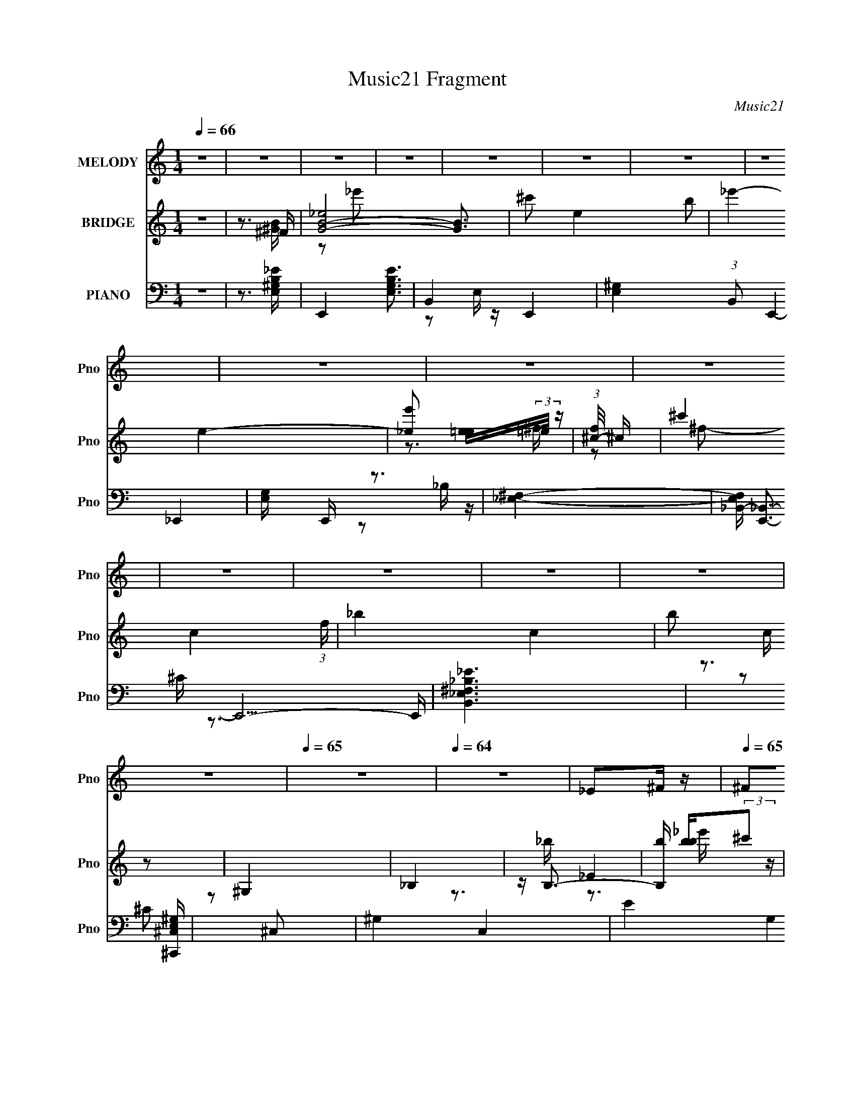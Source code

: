 X:1
T:Music21 Fragment
C:Music21
%%score 1 ( 2 3 4 ) ( 5 6 7 8 )
L:1/16
Q:1/4=66
M:1/4
I:linebreak $
K:none
V:1 treble nm="MELODY" snm="Pno"
V:2 treble nm="BRIDGE" snm="Pno"
V:3 treble 
L:1/4
V:4 treble 
L:1/4
V:5 bass nm="PIANO" snm="Pno"
V:6 bass 
L:1/8
V:7 bass 
V:8 bass 
V:1
 z4 | z4 | z4 | z4 | z4 | z4 | z4 | z4 | z4 | z4 | z4 | z4 | z4 | z4 | z4 | z4 |[Q:1/4=65] z4 | %17
[Q:1/4=64] z4 | _E2^F z |[Q:1/4=65] ^F2_E2 | ^F4- | F2 z2 | _E2^G2 | ^G2^FG- | G4- | G2 z2 | %26
 ^G2G2 | ^G2^FG- | G3 z | z4 | ^G2B z | ^G z _E^F- |[Q:1/4=66] F4- | F2 z2 | _E2^F z | ^F2_EF- | %36
 F4- | F2 z2 | _E2^G z | ^G z ^FG- | G4- | G2 z2 | ^G z G z | ^G2^FG- | G4 | z4 | ^G z G z | %47
 ^G2_E^F- |[Q:1/4=65] F4- | F3 z | z4 | z4 | z4 | (3:2:1z2 ^F ^G B | ^c2_ee- |[Q:1/4=66] e3 z | %56
 ^c2^f_e- | e z _e^f | ^g2b2 | ^g z ^f z | (3:2:1^g2 ^f g f | _e z3 | ^c z _e2 | ^c z c_e | %64
 ^c z B^G- | G z2 ^G | ^g2^ff | ^f z ^g_b- | b (3:2:2z/ _e-e2- | (3:2:2e/ z (3:2:1z/ ^F ^G B | %70
 ^c2_e z | _e2 z2 | ^c2^f_e | z2 _e^f | ^g z b z | ^g2^ff | (3:2:1^g2 ^f g f | _e2 z2 | ^c z _e2 | %79
 ^c z c_e | ^c2B^G- | G z2 ^F | ^g z ^f z | ^f z _ef- | f2 z ^f | (3:2:1b2 _b ^f ^c | _e z e^c | %87
 (3:2:1_e2 e2 ^c | _e2^g^f- | f z2 ^c | _e z (3:2:1e2 ^c | _e z e^c | _e z b^g- | g z2 ^f | %94
 ^g z g z | ^g2b z | ^g z _e^c- | c z B^c | _e2^f2 | _e2^f^g- | g2 z ^f | (3:2:1b2 _b ^f ^c | %102
 _e z e^c | (3:2:1_e2 e2 ^c | _e2^g^f- | f z2 ^c | _e z (3:2:1e2 ^c | _e z e^c | _e z b^g- | %109
 g z2 ^f | ^g z g z | ^g2b z | ^g z _e^c- | c z B^c | _e2^f2 | _e2^f^g- | g4- | g3 z | z4 | z4 | %120
 z4 | z4 | z4 | z4 | z4 | (3:2:1z2 ^F ^G B | ^c2_ee- | e3 z | ^c2^f_e- | e z _e^f | ^g2b2 | %131
 ^g z ^f z | (3:2:1^g2 ^f g f | _e z3 | ^c z _e2 | ^c z c_e | ^c z B^G- | G z2 ^G | ^g2^ff | %139
 ^f z ^g_b- | b (3:2:2z/ _e-e2- | (3:2:2e/ z (3:2:1z/ ^F ^G B | ^c2_e z | _e2 z2 | ^c2^f_e | %145
 z2 _e^f | ^g z b z | ^g2^ff | (3:2:1^g2 ^f g f | _e2 z2 | ^c z _e2 | ^c z c_e | ^c2B^G- | %153
 G z2 ^F | ^g z ^f z | ^f z _ef- | f2 z ^f | (3:2:1b2 _b ^f ^c | _e z e^c | (3:2:1_e2 e2 ^c | %160
 _e2^g^f- | f z2 ^c | _e z (3:2:1e2 ^c | _e z e^c | _e z b^g- | g z2 ^f | ^g z g z | ^g2b z | %168
 ^g z _e^c- | c z B^c | _e2^f2 | _e2^f^g- | g2 z ^f | (3:2:1b2 _b ^f ^c | _e z e^c | %175
 (3:2:1_e2 e2 ^c | _e2^g^f- | f z2 ^c | _e z (3:2:1e2 ^c | _e z e^c | _e z b^g- | g z2 ^f | %182
 ^g z g z | ^g2b z | ^g z _e^c- | c z B^c | _e2^f2 | _e2^f^g- | g4- | g3 z | z4 | z4 | z4 | z4 | %194
 z4 | z4 | z4 | z4 | z4 | z4 | z4 | z4 | z4 | z4 | z4 | z4 | _E2^F z | ^F2_E2 | ^F4- | F2 z2 | %210
 _E2^G2 | ^G2^FG- | G4- | G2 z2 | ^G2G2 | ^G2^FG- | G3 z | z4 | ^G2B z | ^G z _E^F- | F4- | F2 z2 | %222
 _E2^F z | ^F2_EF- | F4- | F2 z2 | _E2^G z | ^G z ^FG- | G4- | G2 z2 | ^G z G z | ^G2^FG- | G4 | %233
 z4 | ^G z G z | ^G2_E^F- | F2 z ^f | (3:2:1b2 _b ^f ^c | _e z e^c | (3:2:1_e2 e2 ^c | _e2^g^f- | %241
 f z2 ^c | _e z (3:2:1e2 ^c | _e z e^c | _e z b^g- | g z2 ^f | ^g z g z | ^g2b z | ^g z _e^c- | %249
 c z B^c | _e2^f2 | _e2^f^g- | g2 z ^f | (3:2:1b2 _b ^f ^c | _e z e^c | (3:2:1_e2 e2 ^c | %256
 _e2^g^f- | f z2 ^c | _e z (3:2:1e2 ^c | _e z e^c | _e z b^g- | g z2 ^f | ^g z g z | ^g2b z | %264
 ^g z _e^c- | c z B^c | _e2^f2 | _e2^f2 | ^g4- | g2>^f2 | ^g z g z | (3^g2 z2 b2 | z (3^g2 z/ _e2 | %273
 ^c2 z [Bc] | z _e2^f- | f (3:2:2z/ _e-(3:2:4e z/ ^f-f/- | f (3:2:2z/ ^g-g2- | g4- | (6:5:2g4 z |] %279
V:2
 z4 | z3 ^F | [GB_e]8- [GB]3 | ^c'2 e4- b2 | _e'4- e4- | [e'_e]2 [e=e](3:2:2=e/ z | %6
 (3:2:1[f^c-]/ ^c11/3- | ^c'4 c4- (3:2:1f | _b4- c4- | b2 c z2 | ^G,4 | _B,4 | z B,3- | %13
 [B,b] [bb](3:2:2^c'2 z | [^F^c']4- (3:2:1e'/ | [Fc']4- |[Q:1/4=65] [Fc']4- |[Q:1/4=64] [Fc']3 z | %18
 z4 |[Q:1/4=65] z4 | z2 b2 | ^c' z (3:2:2b2 z | b4- | b4 | z4 | z4 | z4 | z4 | z4 | %29
 (3:2:1z4 e (3:2:1z/ | ^g4- | g2 z2 |[Q:1/4=66] z4 | z4 | z4 | z4 | (3:2:1z2 _B2 (3:2:1z | %37
 (3:2:1[B^c]/ (3:2:1^c3/2_e2 (3:2:1z | _e4- (3:2:1e/ | e4- | B4 e | _B2^F2 | ^G4- | G3 z | z3 _B | %45
 B z ^c_e- | ^c4- (3:2:1e/ | c4 [b^c'] |[Q:1/4=65] ^f'4- | f'4 | [BGE]4 | E2<[GB]2- | %52
 ^f'4 (12:7:1[GB]4 | z4 | z4 |[Q:1/4=66] z4 | z4 | z4 | z4 | z4 | z4 | (3:2:1z2 _e' (3:2:1z ^f- | %62
 ^g4- (3:2:1f/ | g2 z2 | z4 | z4 | z4 | z4 | _e3 z | e3 z | ^f4- | f4 | z4 | z2 _b2 | b4- | b4 | %76
 z4 | [^f_b]3 z | [e^g]4- | [eg]4 | z4 | z2 ^g2 | ^f4- | f z ^f^g | ^f4 | b2^c'2 | ^f'4- | f'4- | %88
 f'4- | f'4 | ^g4- | g4 | b4- | b3 z | B4 | ^c4 | _e4 | ^g4 | _B3 z | B4 | ^c4 | ^f4 | _e4 | e4 | %104
 ^f4 | b4 | [B_e]3 z | [^ce]4 | [B_e]4- | [Be]3 z | ^g4 | _b4 | b4 | ^c'4 | _e'4- | e'3 z | e'4- | %117
 e'4 | _e3 z | e4 | _E2^CB, | B,4 | _e3 z | [^Ge]3 z | [^F^f]4- | [Ff]3 z | z4 | _e4 | ^c4- | %129
 c3 z | B4 | _e4 | _e4 | (3:2:1z2 _e' (3:2:1z ^f- | ^g4- (3:2:1f/ | g2 z2 | z4 | z4 | z4 | z4 | %140
 _e3 z | e3 z | ^f4- | f4 | z4 | z2 _b2 | b4- | b4 | z4 | z2 ^g^f | ^g4- | g2^g_b | b4- | b4 | %154
 z2 ^g2 | ^f2_e^c | ^f4 | b2^c'2 | ^f'4- | f'4- | f'4- | f'4 | ^g4- | g4 | b4- | b3 z | B4 | ^c4 | %168
 _e4 | ^g4 | _B3 z | B4 | ^c4 | ^f4 | _e4 | e4 | ^f4 | b4 | [B_e]3 z | [^ce]4 | [B_e]4- | [Be]3 z | %182
 ^g4 | _b4 | b4 | ^c'4 | _e'4- | e'3 z | e'4- | e'4 | (3:2:1z2 _E (3:2:1z ^G | B2^GB- | %192
 B (3:2:4z/ ^G-G/ z ^f | (3:2:1^f2_e (6:5:1z2 | ^f4- | f2_e^f- | f4- | f (3:2:4z/ ^g-g/ z _e'- | %198
 e'2e'^f' | (3:2:1_e'2^c' (3:2:1z b- | b x/3 ^g (3:2:1z _e'- | e'2^c'b | ^c'4- | c'2^f'^g' | %204
 ^f'4- | f'3 z | z4 | z4 | z2 b2 | ^c' z (3:2:2b2 z | b4- | b4 | z4 | z4 | z4 | z4 | z4 | %217
 (3:2:1z4 e (3:2:1z/ | ^g4- | g2 z2 | z4 | z4 | z4 | z4 | (3:2:1z2 _B2 (3:2:1z | %225
 (3:2:1[B^c]/ (3:2:1^c3/2_e2 (3:2:1z | _e4- (3:2:1e/ | e4- | B4 e | _B2^F2 | ^G4- | G3 z | z3 _B | %233
 B z ^c_e- | ^c4- (3:2:1e/ | c4 [b^c'] | ^f'4- | b2 f'4 ^c'2 | ^f'4- | f'4- | f'4- | f'4 | ^g4- | %243
 g4 | b4- | b3 z | B4 | ^c4 | _e4 | ^g4 | _B3 z | B4 | ^c4 | ^f4 | _e4 | e4 | ^f4 | b4 | [B_e]3 z | %259
 [^ce]4 | [B_e]4- | [Be]3 z | ^g4 | _b4 | b4 | ^c'4 | _e'4- | e'3 z | e'4- | e'4 |] %270
V:3
 x | z3/4 [^GB]/4- | z/ _e'/ x7/4 | x2 | x2 | z3/4 ^f/4- | z/ ^f/- | x13/6 | x2 | x5/4 | x | x | %12
 z3/4 _b/4- | _E | x13/12 | x | x | x | x | x | x | z3/4 _b/4 | x | x | x | x | x | x | x | %29
 z3/4 ^f/4 | x | x | x | x | x | x | z3/4 B/4- | z3/4 e/4- | x13/12 | x | x5/4 | x | x | x | x | %45
 x | x13/12 | x5/4 | x | x | x | z/ [eg]/4[b^c']/4 | x19/12 | x | x | x | x | x | x | x | x | %61
 z/ b/4 z/4 | x13/12 | x | x | x | x | x | x | x | x | x | x | x | x | x | x | x | x | x | x | x | %82
 x | x | z/ ^f/ | x | x | x | x | x | x | x | x | x | x | x | x | x | x | x | x | x | x | x | x | %105
 x | x | x | x | x | x | x | x | x | x | x | x | x | x | (3:2:1z/ ^F,/4 (3:2:1z/4 B,/4 | ^f | %121
 b3/4 z/4 | x | x | x | x | x | x | x | x | x | x | x | z/ b/4 z/4 | x13/12 | x | x | x | x | x | %140
 x | x | x | x | x | x | x | x | x | x | x | x | x | x | x | x | z/ ^f/ | x | x | x | x | x | x | %163
 x | x | x | x | x | x | x | x | x | x | x | x | x | x | x | x | x | x | x | x | x | x | x | x | %187
 x | x | x | z/ (3:2:2^F/ z/4 | x | z/ _e/4 z/4 | z/ ^g/ | x | x | x | z/ b/4 z/4 | x | %199
 z/ b/4 z/4 | z/ b/4 z/4 | x | x | x | x | x | x | x | x | z3/4 _b/4 | x | x | x | x | x | x | x | %217
 z3/4 ^f/4 | x | x | x | x | x | x | z3/4 B/4- | z3/4 e/4- | x13/12 | x | x5/4 | x | x | x | x | %233
 x | x13/12 | x5/4 | z/ ^f/ | x2 | x | x | x | x | x | x | x | x | x | x | x | x | x | x | x | x | %254
 x | x | x | x | x | x | x | x | x | x | x | x | x | x | x | x |] %270
V:4
 x | x | x11/4 | x2 | x2 | x | x | x13/6 | x2 | x5/4 | x | x | x | z3/4 _e'/4- | x13/12 | x | x | %17
 x | x | x | x | x | x | x | x | x | x | x | x | x | x | x | x | x | x | x | x | x | x13/12 | x | %40
 x5/4 | x | x | x | x | x | x13/12 | x5/4 | x | x | x | x | x19/12 | x | x | x | x | x | x | x | %60
 x | x | x13/12 | x | x | x | x | x | x | x | x | x | x | x | x | x | x | x | x | x | x | x | x | %83
 x | x | x | x | x | x | x | x | x | x | x | x | x | x | x | x | x | x | x | x | x | x | x | x | %107
 x | x | x | x | x | x | x | x | x | x | x | x | z/ ^G,/4 z/4 | x | x | x | x | x | x | x | x | x | %129
 x | x | x | x | x | x13/12 | x | x | x | x | x | x | x | x | x | x | x | x | x | x | x | x | x | %152
 x | x | x | x | x | x | x | x | x | x | x | x | x | x | x | x | x | x | x | x | x | x | x | x | %176
 x | x | x | x | x | x | x | x | x | x | x | x | x | x | x | x | x | x | x | x | x | x | x | x | %200
 x | x | x | x | x | x | x | x | x | x | x | x | x | x | x | x | x | x | x | x | x | x | x | x | %224
 x | x | x13/12 | x | x5/4 | x | x | x | x | x | x13/12 | x5/4 | x | x2 | x | x | x | x | x | x | %244
 x | x | x | x | x | x | x | x | x | x | x | x | x | x | x | x | x | x | x | x | x | x | x | x | %268
 x | x |] %270
V:5
 z4 | z3 [E,^G,B,_E]- | E,,4- [E,G,B,E]3 | B,,4- E,,4- | [E,^G,]4- (3:2:1B,,2 E,,4- | %5
 [E,G,] E,, z3 | [^F,_E,]4- | [F,E,_B,,-] [_B,,E,,]3- E,,5- E,, | [B,,_E,^F,_E_B,]6 | %9
 z3 [^C,E,^C,,^G,] | z2 ^C,2- | ^G,4- C,4- | E4 G,4 C,4 C4- | (3:2:2C z2 z2 | ^F,3 z | %15
 (3:2:1[B,C^F,]4 C, F,,8- F,,2 |[Q:1/4=65] [^F,_B,^F]4- C,4- |[Q:1/4=64] [F,B,F]4 C,2 | %18
 B,,, z B,,2- |[Q:1/4=65] (24:13:1[B,,^F,-]16 [B,E] | [_E^F]3 F, B,3 z | z4 | ^G,,4- | %23
 (12:7:2[G,,^G,]16 B,2 | B,2 E, _E,2- | [^G,_E] E, z3 | E,,4- | E,2 E,,4- B,,4- ^G, | %28
 B, E,,4- B,, B,,2- | [E,^G,] E,, (3:2:1B,, z3 | ^F,,4- | [F,^C] [^CF,,-]2 F,,6- F,, | %32
[Q:1/4=66] [^C^F] z ^F, z | [^F,^C] z3 | B,,4- | _E2 B,,4- ^F,2 | B,2 B,,4- | [B,,^F,]2 x2 | %38
 ^G,,4- | (12:7:2[G,,^G,]16 E, | _E2 (3:2:1E, _E,2- | B,2 E, _B, z | E,,4- | %43
 E,2 E,,4- B,,4- ^G,2- | B, E,,4- (3:2:2B,, G, B,,2- | ^G, (3:2:1E,,2 B,, (3:2:1z4 | ^F,,4- | %47
 _B,2 F,,4- F,2 C,4- ^C |[Q:1/4=65] ^F2 F,,4- C,4- ^F, | [^F,^C] (3F,,2 C, z4 | E,,4- | %51
 [E,,G,E,]3(3:2:2[E,B,,]/ (2:2:1B,,18/5 | [B,E,,-]3 E,,- | [E,,B,B,-]4 (24:13:1B,,8 E, (3:2:1G,/ | %54
 (3:2:1[B,B,,-]/ B,,11/3- |[Q:1/4=66] [B,,^F,]3 [^F,E] | (12:7:1[F_B,,-]4 _B,,5/3- | %57
 (3[B,,^F-]4 [^F-F,]2 F,2 B, (6:5:1C2 | (24:13:1[F^G,,-]8 | %59
 [G,,_E-]3 (3:2:2[_E-E,]3/2 (4:3:1E,16/7 B, | (3:2:1[E^F,,-]/ [^F,,-G,]11/3 | %61
 [F,,^F]3 (3:2:1[^FC,]3/2 C,3 F, C2 | E,,4- | [E,,B,-]3 (3:2:1[B,-B,,]3/2 B,,3 E, (6:5:1G,2 | %64
 (12:7:1[B,E,,-]4 [E,,-E,G,]5/3 G, | [E,,B,E]3 (3:2:2[EB,,]3/2 (2:2:1B,,14/5 E, (6:5:1G,2 | %66
 (3:2:1[B,^F,,-]/ ^F,,11/3- | [F,,^F]3 [^FC,]/3 C,11/3 (6:5:1C2 | (3:2:1[F,^F,,-] [^F,,-C]10/3 | %69
 [F,,^C,]4 C | B,,4- | [B,,^F,]3 [^F,E] | (12:7:1[F_B,,-]4 _B,,5/3- | %73
 (3[B,,^F-]4 [^F-F,]2 F,2 B, (6:5:1C2 | (24:13:1[F^G,,-]8 | %75
 [G,,_E-]3 (3:2:2[_E-E,]3/2 (4:3:1E,16/7 B, | (3:2:1[E^F,,-]/ [^F,,-G,]11/3 | %77
 [F,,^F]3 (3:2:1[^FC,]3/2 C,3 F, C2 | E,,4- | [E,,B,-]3 (3:2:1[B,-B,,]3/2 B,,3 E, (6:5:1G,2 | %80
 (12:7:1[B,E,,-]4 [E,,-E,G,]5/3 G, | [E,,B,E]3 (3:2:2[EB,,]3/2 (2:2:1B,,14/5 E, (6:5:1G,2 | %82
 (3:2:1[B,^F,,-]/ ^F,,11/3- | [F,,^F]3 [^FC,]/3 C,11/3 (6:5:1C2 | (3:2:1[F,^F,,-] [^F,,-C]10/3 | %85
 [F,,^C,]4 C | B,,4- | [B,,B,B,]4 C | B,,4- | [B,,^F,]3 (3:2:1[F,F,]/ [F,E]2/3 (6:5:1E6/5 | %90
 ^G,,4- | [G,,_E,]4 (3:2:2E,/ [G,E]2 | [B,^G,,-] ^G,,3- | (3:2:1[G,,_E,]4 [_E,B,]4/3 | %94
 [EE,,-]2 E,,2- | [E,,B,]3 [B,,^G,-]4 G, | [G,E,,-] E,,3- | [E,,^G,]3 [B,,G,]4 (3:2:1B,/ | ^F,,4- | %99
 [F,,^F]3 [C,^C]4 (6:5:1C2 | ^F,,4- | [F,,^C,^F,_B,^C]3 (3:2:1[F,B,F,]/ F,2/3 | B,,4- | %103
 B,, [E^F,]2 (3:2:1^F,3/2 | [EB,,,] B,,,B,[^F,_E]- | (3:2:1[F,E]/ x [^F,B,] (3:2:1z B,- | %106
 (3:2:1[B,^G,,]/ ^G,,11/3 | (3:2:1E/ x ^G, (3:2:1z B,- | (6:5:1[B,^G,,-]2 ^G,,7/3- | %109
 [G,,^G,B,_E_E,]3[_E,E,]/3 (3:2:1z | E,,4- | [E,,E,^G,]3 [B,,B,-]4 (3:2:1[E,B,]/ | %112
 [B,E,,-]2 E,,2- | [E,,E,^G,]3 (12:7:2[B,,E,G,B,]4 [E,E]/ | ^F,,4- | [F,,^F]3 [C,^C-]4 (6:5:1C2 | %116
 [C^F,,-]2 [^F,,-F,]2 | [F,,^C,^F,^C]3[^F,^CF,C]/3 (3:2:1z | E,,4- | (3:2:2[E,,B,E,]16 B,,8 | %120
 E x/3 (3:2:2B,2 z/ ^G,- | (6:5:1[G,B,,]2 [B,,E,]5/3 (3:2:1z | ^F,,4- | %123
 [F,,^F]3 [^FC,]/3 C,11/3 (6:5:1C2 | [F,^F,,-] [^F,,-C]3 | [^F,^C]4 F,,2 (3:2:1C, | B,,4- | %127
 [B,,^F,]3 [^F,E] | (12:7:1[F_B,,-]4 _B,,5/3- | (3[B,,^F-]4 [^F-F,]2 F,2 B, (6:5:1C2 | %130
 (24:13:1[F^G,,-]8 | [G,,_E-]3 (3:2:2[_E-E,]3/2 (4:3:1E,16/7 B, | (3:2:1[E^F,,-]/ [^F,,-G,]11/3 | %133
 [F,,^F]3 (3:2:1[^FC,]3/2 C,3 F, C2 | E,,4- | [E,,B,-]3 (3:2:1[B,-B,,]3/2 B,,3 E, (6:5:1G,2 | %136
 (12:7:1[B,E,,-]4 [E,,-E,G,]5/3 G, | [E,,B,E]3 (3:2:2[EB,,]3/2 (2:2:1B,,14/5 E, (6:5:1G,2 | %138
 (3:2:1[B,^F,,-]/ ^F,,11/3- | [F,,^F]3 [^FC,]/3 C,11/3 (6:5:1C2 | (3:2:1[F,^F,,-] [^F,,-C]10/3 | %141
 [F,,^C,]4 C | B,,4- | [B,,^F,]3 [^F,E] | (12:7:1[F_B,,-]4 _B,,5/3- | %145
 (3[B,,^F-]4 [^F-F,]2 F,2 B, (6:5:1C2 | (24:13:1[F^G,,-]8 | %147
 [G,,_E-]3 (3:2:2[_E-E,]3/2 (4:3:1E,16/7 B, | (3:2:1[E^F,,-]/ [^F,,-G,]11/3 | %149
 [F,,^F]3 (3:2:1[^FC,]3/2 C,3 F, C2 | E,,4- | [E,,B,-]3 (3:2:1[B,-B,,]3/2 B,,3 E, (6:5:1G,2 | %152
 (12:7:1[B,E,,-]4 [E,,-E,G,]5/3 G, | [E,,B,E]3 (3:2:2[EB,,]3/2 (2:2:1B,,14/5 E, (6:5:1G,2 | %154
 (3:2:1[B,^F,,-]/ ^F,,11/3- | [F,,^F]3 [^FC,]/3 C,11/3 (6:5:1C2 | (3:2:1[F,^F,,-] [^F,,-C]10/3 | %157
 [F,,^C,]4 C | B,,4- | [B,,B,B,]4 C | B,,4- | [B,,^F,]3 (3:2:1[F,F,]/ [F,E]2/3 (6:5:1E6/5 | %162
 ^G,,4- | [G,,_E,]4 (3:2:2E,/ [G,E]2 | [B,^G,,-] ^G,,3- | (3:2:1[G,,_E,]4 [_E,B,]4/3 | %166
 [EE,,-]2 E,,2- | [E,,B,]3 [B,,^G,-]4 G, | [G,E,,-] E,,3- | [E,,^G,]3 [B,,G,]4 (3:2:1B,/ | ^F,,4- | %171
 [F,,^F]3 [C,^C]4 (6:5:1C2 | ^F,,4- | [F,,^C,^F,_B,^C]3 (3:2:1[F,B,F,]/ F,2/3 | B,,4- | %175
 B,, [E^F,]2 (3:2:1^F,3/2 | [EB,,,] B,,,B,[^F,_E]- | (3:2:1[F,E]/ x [^F,B,] (3:2:1z B,- | %178
 (3:2:1[B,^G,,]/ ^G,,11/3 | (3:2:1E/ x ^G, (3:2:1z B,- | (6:5:1[B,^G,,-]2 ^G,,7/3- | %181
 [G,,^G,B,_E_E,]3[_E,E,]/3 (3:2:1z | E,,4- | [E,,E,^G,]3 [B,,B,-]4 (3:2:1[E,B,]/ | %184
 [B,E,,-]2 E,,2- | [E,,E,^G,]3 (12:7:2[B,,E,G,B,]4 [E,E]/ | ^F,,4- | [F,,^F]3 [C,^C-]4 (6:5:1C2 | %188
 [C^F,,-]2 [^F,,-F,]2 | [F,,^C,^F,^C]3[^F,^CF,C]/3 (3:2:1z | E,,4- | %191
 [E,,E,^G,]3 (6:5:2[B,,E,-G,-B,-]4 [E,G,B,E]/ | (3:2:1[E,G,B,E,,-]/ E,,11/3- | %193
 (3:2:2[E,,B,,]4 [E,G,B,]/ x | [_E,,_E,^F,] z2 _B,,- | _E,4- B,,4- | %196
 (3:2:1[E,^F,]2 [B,,_B,_E^FB,]6 (3:2:1[B,E]/ | (3^F,2[_B,_E]2 z2 | ^C,4- | %199
 (3:2:4C,2 [G,E]/ [^G,^C]2 z/ G, | ^C,,4- | C,, z B, z | ^F,,4- | %203
 (3:2:1^C,2 F,,3 (3:2:1[^F,^F]2 F, | ^F,,4- | F,,4 [F,F]4 C,4 | B,,4- | [^F,_E] B,,4- [F,B,] | %208
 B,,4- ^F, | (3:2:1[B,,_E]2^F, (6:5:1z2 | ^G,,4- | [^G,_E] G,,4- [G,B,]- | %212
 [G,,^G,]6 (3:2:1[G,B,]/ | [^G,B,] E, z3 | E,,4- | [E,B,] E,,4- ^G,- | [E,,B,,]6 (3:2:1G,/ | %217
 (3:2:1[E,B,]2B,, (6:5:1z2 | ^F,,4- | [^F,^C] F,,4- [F,C] | [F,,^C,^F,F,]8 | (3[^F,_B,]2^C,2 z2 | %222
 B,,4 | [^F,_E] z2 [F,B,]- | (3:2:2[F,B,]/ z (3:2:2z/ [^F,_E]2 (3:2:1z/ F, | %225
 (3:2:1[^F,B,]2B,, (6:5:1z2 | ^G,,4- | [^G,B,] G,,4- [G,_E]- | (3:2:2[G,,^G,B,G,]8 [G,E]/ | %229
 (3:2:1[^G,B,]2_E, (6:5:1z2 | E,,4- | [E,B,] E,,4- B,, [E,^G,] | (3:2:1[E,,B,,E,B,E,]8 | %233
 (3:2:1[E,^G,]2B,, (6:5:1z2 | ^F,,4- | [^F,_B,^C] F,,4- ^C, [F,C] | [F,,^C,^F,_B,^C]3 F, | ^F,,4 | %238
 (3:2:2C,/ z z [B,,,^F,B,]2- | [B,,,F,B,] (3:2:2z/ [^C,,^G,^C]-[C,,G,C]2 | (3:2:2[_E,,_B,_E]4 z2 | %241
 (3:2:2z2 [G,,G_B^c]4- | ^G,,4- (3:2:1[G,,GBc]/ | [G,,_E,]4 (3:2:2E,/ [G,E]2 | [B,^G,,-] ^G,,3- | %245
 (3:2:1[G,,_E,]4 [_E,B,]4/3 | [EE,,-]2 E,,2- | [E,,B,]3 [B,,^G,-]4 G, | [G,E,,-] E,,3- | %249
 [E,,^G,]3 [B,,G,]4 (3:2:1B,/ | ^F,,4- | [F,,^F]3 [C,^C]4 (6:5:1C2 | ^F,,4- | %253
 [F,,^C,^F,_B,^C]3 (3:2:1[F,B,F,]/ F,2/3 | B,,4- | B,, [E^F,]2 (3:2:1^F,3/2 | %256
 [EB,,,] B,,,B,[^F,_E]- | (3:2:1[F,E]/ x [^F,B,] (3:2:1z B,- | (3:2:1[B,^G,,]/ ^G,,11/3 | %259
 (3:2:1E/ x ^G, (3:2:1z B,- | (6:5:1[B,^G,,-]2 ^G,,7/3- | [G,,^G,B,_E_E,]3[_E,E,]/3 (3:2:1z | %262
 E,,4- | [E,,E,^G,]3 [B,,B,-]4 (3:2:1[E,B,]/ | [B,E,,-]2 E,,2- | %265
 [E,,E,^G,]3 (12:7:2[B,,E,G,B,]4 [E,E]/ | ^F,,4- | [F,,^F]3 [C,^C-]4 (6:5:1C2 | %268
 [C^F,,-]2 [^F,,-F,]2 | [F,,^C,^F,^C]3[^F,^CF,C]/3 (3:2:1z | [E,^G,B,E]4- | %271
 (3:2:1[E,G,B,E]2 E,,4- (3:2:1B,,2- | E, E,,4 (12:11:1B,,4 [E,^G,B,_E]3- | [E,G,B,E]2 z2 | %274
 z [^F,_B,^C]3- | [F,B,C] F,,3 z | z [^C,E,^C,,^G,]3 | (3:2:2z2 [^C,^G,]4- | %278
 (24:19:2[C,G,E^G]8 C/ | (3:2:1[CE^G^c-]4 ^c4/3- | [cE]2 (6:5:1[G^F,,-]2 (3:2:1^F,,/- | %281
 (24:17:1[F,,^C,-]8 | C, (12:7:2F,4 C4 ^F3 | z4 | [B^F_EB,,,]B,2 z | (24:17:1[B,,F,^C_E]8 | %286
 B,2 z2 |] %287
V:6
 x2 | x2 | x7/2 | z E,/ z/ x2 | x14/3 | x5/2 | _E,,2- | z _B,/ z/ x3 | ^C/ z3/2 x | x2 | x2 | %11
 z ^C- x2 | x8 | x2 | [_B,^C]2- | z ^C,- x29/6 | x4 | x3 | [B,_E]2- | z B,- x17/6 | x4 | x2 | %22
 (3:2:2^G,2 z | z _E,- x10/3 | x5/2 | x5/2 | E,/ z/ B,,- | x11/2 | x4 | x17/6 | z ^F,- | z ^F, x3 | %32
 x2 | x2 | ^F,/ z/ F, | x4 | x3 | _E3/2 z/ | [^G,B,]3/2 z/ | z _E,- x3 | x7/3 | x5/2 | ^G,2 | x6 | %44
 x25/6 | x3 | ^F,2- | x13/2 | x11/2 | x17/6 | [E,B,]2 | z3/2 B,/- x7/6 | (3:2:2z B,,2- | E2 x17/6 | %54
 [B,_E](3:2:2B, z/ | (3:2:2z ^F2- | (3:2:2z ^F,2- | z _B, x2 | (3:2:2z _E,2- x/6 | z _E, x7/6 | %60
 (3:2:2z ^C,2- | z ^F, x3 | (3:2:2z B,,2- | z E,- x17/6 | (3:2:2z B,,2- x/ | z E, x5/2 | %66
 (3:2:2z ^C,2- | z ^F,- x7/3 | (3:2:2z ^C,2 | (3:2:1z ^F (3:2:1z/ x/ | [B,_E](3:2:2B, z/ | %71
 (3:2:2z ^F2- | (3:2:2z ^F,2- | z _B, x2 | (3:2:2z _E,2- x/6 | z _E, x7/6 | (3:2:2z ^C,2- | %77
 z ^F, x3 | (3:2:2z B,,2- | z E,- x17/6 | (3:2:2z B,,2- x/ | z E, x5/2 | (3:2:2z ^C,2- | %83
 z ^F,- x7/3 | (3:2:2z ^C,2 | (3:2:1z ^F (3:2:1z/ x/ | (3[^F,_E]F, z/4 ^C/- | z (3:2:2^F, z/ x/ | %88
 (3[^F,_E]F, z/4 F,/- | z _B,/ z/ x/ | (3:2:2[^G,B,] _E,2- | z (3:2:2^G, z/ x | (3:2:2z _E,2 | %93
 (3z ^G, z/4 _E/- | (3:2:2z B,,2- | z E, x2 | E(3:2:2E, z/ | z (3:2:2E, z/ x5/3 | (3:2:2z ^C,2- | %99
 z ^F,/ z/ x7/3 | (3:2:2^F, ^C,2 | z (3:2:2^C, z/ | ^F,/ z/ F,/_E/- | z (3:2:2B, z/ | (3z ^F, z | %105
 z (3:2:2^F, z/ | (3z ^G, z/4 _E/- | (3z _E z | (3:2:2z _E,2- | z ^G, | (3:2:2z B,,2- | %111
 z (3:2:2E, z/ x5/3 | (3:2:2z B,,2- | (3z B, z x5/6 | (3:2:2z ^C,2- | z ^F,- x7/3 | (3:2:2z ^C,2 | %117
 z (3:2:2^C, z/ | (3:2:2[E,^G,]2 z | z3/2 E/- x7 | z E,- | z (3:2:2E, z/ | (3:2:2z ^C,2- | %123
 z ^F,- x7/3 | z ^C,- | x10/3 | [B,_E](3:2:2B, z/ | (3:2:2z ^F2- | (3:2:2z ^F,2- | z _B, x2 | %130
 (3:2:2z _E,2- x/6 | z _E, x7/6 | (3:2:2z ^C,2- | z ^F, x3 | (3:2:2z B,,2- | z E,- x17/6 | %136
 (3:2:2z B,,2- x/ | z E, x5/2 | (3:2:2z ^C,2- | z ^F,- x7/3 | (3:2:2z ^C,2 | %141
 (3:2:1z ^F (3:2:1z/ x/ | [B,_E](3:2:2B, z/ | (3:2:2z ^F2- | (3:2:2z ^F,2- | z _B, x2 | %146
 (3:2:2z _E,2- x/6 | z _E, x7/6 | (3:2:2z ^C,2- | z ^F, x3 | (3:2:2z B,,2- | z E,- x17/6 | %152
 (3:2:2z B,,2- x/ | z E, x5/2 | (3:2:2z ^C,2- | z ^F,- x7/3 | (3:2:2z ^C,2 | %157
 (3:2:1z ^F (3:2:1z/ x/ | (3[^F,_E]F, z/4 ^C/- | z (3:2:2^F, z/ x/ | (3[^F,_E]F, z/4 F,/- | %161
 z _B,/ z/ x/ | (3:2:2[^G,B,] _E,2- | z (3:2:2^G, z/ x | (3:2:2z _E,2 | (3z ^G, z/4 _E/- | %166
 (3:2:2z B,,2- | z E, x2 | E(3:2:2E, z/ | z (3:2:2E, z/ x5/3 | (3:2:2z ^C,2- | z ^F,/ z/ x7/3 | %172
 (3:2:2^F, ^C,2 | z (3:2:2^C, z/ | ^F,/ z/ F,/_E/- | z (3:2:2B, z/ | (3z ^F, z | z (3:2:2^F, z/ | %178
 (3z ^G, z/4 _E/- | (3z _E z | (3:2:2z _E,2- | z ^G, | (3:2:2z B,,2- | z (3:2:2E, z/ x5/3 | %184
 (3:2:2z B,,2- | (3z B, z x5/6 | (3:2:2z ^C,2- | z ^F,- x7/3 | (3:2:2z ^C,2 | z (3:2:2^C, z/ | %190
 (3:2:2[E,B,] B,,2- | (3z B, z x4/3 | (3:2:2z B,,2 | (3z [E,^G,] z | x2 | (3:2:2z ^F,2 x2 | %196
 z ^F,/ z/ x11/6 | x2 | [^G,^C]G,/[G,E]/- | x13/6 | [^G,E]G,/[G,^C]/ | x2 | (3:2:2[^F,_B,] ^C,2 | %203
 x10/3 | [^F,_B,^C]F,/[F,^F]/- | x6 | [^F,B,] z | x3 | x5/2 | z B,/ z/ | [^G,B,] z | x3 | %212
 z _E,- x7/6 | x5/2 | [E,^G,] z | x3 | z E,/^G,/ x7/6 | z E,/ z/ | [^F,_B,] z | x3 | z ^C, x2 | %221
 x2 | [^F,B,] z | x2 | x2 | z ^F,/ z/ | [^G,B,] z | x3 | z _E,/ z/ x5/6 | z ^G,/ z/ | [E,B,] z | %231
 x7/2 | z B,, x2/3 | z E,,/ z/ | [^F,_B,] z | x7/2 | z (3:2:2^C, z/ | (3:2:2[^F,_B,^C] ^C,2- | x2 | %239
 x2 | x2 | x2 | (3:2:2[^G,B,] _E,2- x/6 | z (3:2:2^G, z/ x | (3:2:2z _E,2 | (3z ^G, z/4 _E/- | %246
 (3:2:2z B,,2- | z E, x2 | E(3:2:2E, z/ | z (3:2:2E, z/ x5/3 | (3:2:2z ^C,2- | z ^F,/ z/ x7/3 | %252
 (3:2:2^F, ^C,2 | z (3:2:2^C, z/ | ^F,/ z/ F,/_E/- | z (3:2:2B, z/ | (3z ^F, z | z (3:2:2^F, z/ | %258
 (3z ^G, z/4 _E/- | (3z _E z | (3:2:2z _E,2- | z ^G, | (3:2:2z B,,2- | z (3:2:2E, z/ x5/3 | %264
 (3:2:2z B,,2- | (3z B, z x5/6 | (3:2:2z ^C,2- | z ^F,- x7/3 | (3:2:2z ^C,2 | z (3:2:2^C, z/ | %270
 E,,2- | x10/3 | x35/6 | x2 | z/ ^F,,3/2- | x5/2 | x2 | z3/2 ^C/- | (3:2:2z2 ^C- x4/3 | %279
 (3:2:2z2 ^G- | (3z ^C z | (3:2:2z ^F,2- x5/6 | x9/2 | x2 | (3:2:2z2 [B,,^F,]- | z B,- x5/6 | x2 |] %287
V:7
 x4 | x4 | x7 | x8 | x28/3 | x5 | x4 | x10 | x6 | x4 | x4 | x8 | x16 | x4 | ^F,,4- | x41/3 | x8 | %17
 x6 | x4 | x29/3 | x8 | x4 | B,4- | x32/3 | x5 | x5 | ^G,4 | x11 | x8 | x17/3 | x4 | x10 | x4 | %33
 x4 | B,4 | x8 | x6 | x4 | z2 _E,2- | x10 | x14/3 | x5 | z2 B,,2- | x12 | x25/3 | x6 | z2 ^C,2- | %47
 x13 | x11 | x17/3 | z2 B,,2- | x19/3 | z2 E,2- | z2 E,2 x17/3 | (3:2:2z2 ^F,4 | z2 B,2 | %56
 z2 _B,2- | z3 ^C x4 | z2 ^G,2 x/3 | z3 ^G,- x7/3 | z2 ^F,2- | z3 ^C x6 | z2 E,2- | z3 ^G,- x17/3 | %64
 z2 E,2- x | z3 B,- x5 | z2 (3:2:2^F,2 z | z3 ^C- x14/3 | z2 (3:2:2^F,2 z | z2 (3:2:2^F,2 z x | %70
 (3:2:2z2 ^F,4 | z2 B,2 | z2 _B,2- | z3 ^C x4 | z2 ^G,2 x/3 | z3 ^G,- x7/3 | z2 ^F,2- | z3 ^C x6 | %78
 z2 E,2- | z3 ^G,- x17/3 | z2 E,2- x | z3 B,- x5 | z2 (3:2:2^F,2 z | z3 ^C- x14/3 | %84
 z2 (3:2:2^F,2 z | z2 (3:2:2^F,2 z x | z2 B, z | x5 | z2 B,_E- | x5 | z2 ^G,[G,_E]- | z3 B,- x2 | %92
 z2 (3:2:2^G,2 z | z2 (3:2:2B,2 z | z2 (3:2:2E,2 z | x8 | (3:2:2z2 B,,4- | x22/3 | %98
 z2 (3:2:2^F,2 z | x26/3 | z2 ^F,[F,_B,]- | x4 | B,2 z2 | z3 _E- | x4 | x4 | z2 B, z | z2 ^G, z | %108
 z2 ^G,B, | z3 B, | z2 E,[E,B,]- | x22/3 | z2 E,[E,E]- | z2 (3:2:2B,,2 z x5/3 | z2 (3:2:2^F,2 z | %115
 x26/3 | z2 ^F,[F,^C]- | z3 ^F, | z2 B,,2- | x18 | x4 | z3 ^G, | z2 (3:2:2^F,2 z | z3 ^C- x14/3 | %124
 x4 | x20/3 | (3:2:2z2 ^F,4 | z2 B,2 | z2 _B,2- | z3 ^C x4 | z2 ^G,2 x/3 | z3 ^G,- x7/3 | %132
 z2 ^F,2- | z3 ^C x6 | z2 E,2- | z3 ^G,- x17/3 | z2 E,2- x | z3 B,- x5 | z2 (3:2:2^F,2 z | %139
 z3 ^C- x14/3 | z2 (3:2:2^F,2 z | z2 (3:2:2^F,2 z x | (3:2:2z2 ^F,4 | z2 B,2 | z2 _B,2- | %145
 z3 ^C x4 | z2 ^G,2 x/3 | z3 ^G,- x7/3 | z2 ^F,2- | z3 ^C x6 | z2 E,2- | z3 ^G,- x17/3 | %152
 z2 E,2- x | z3 B,- x5 | z2 (3:2:2^F,2 z | z3 ^C- x14/3 | z2 (3:2:2^F,2 z | z2 (3:2:2^F,2 z x | %158
 z2 B, z | x5 | z2 B,_E- | x5 | z2 ^G,[G,_E]- | z3 B,- x2 | z2 (3:2:2^G,2 z | z2 (3:2:2B,2 z | %166
 z2 (3:2:2E,2 z | x8 | (3:2:2z2 B,,4- | x22/3 | z2 (3:2:2^F,2 z | x26/3 | z2 ^F,[F,_B,]- | x4 | %174
 B,2 z2 | z3 _E- | x4 | x4 | z2 B, z | z2 ^G, z | z2 ^G,B, | z3 B, | z2 E,[E,B,]- | x22/3 | %184
 z2 E,[E,E]- | z2 (3:2:2B,,2 z x5/3 | z2 (3:2:2^F,2 z | x26/3 | z2 ^F,[F,^C]- | z3 ^F, | %190
 z2 E,[E,^G,B,E]- | x20/3 | z2 E,[E,^G,B,]- | x4 | x4 | z2 _B,[B,_E]- x4 | x23/3 | x4 | x4 | %199
 x13/3 | x4 | x4 | z2 ^F,[F,^C] | x20/3 | (3:2:2z2 ^C,4- | x12 | x4 | x6 | x5 | x4 | x4 | x6 | %212
 x19/3 | x5 | x4 | x6 | x19/3 | x4 | x4 | x6 | x8 | x4 | x4 | x4 | x4 | x4 | x4 | x6 | x17/3 | x4 | %230
 x4 | x7 | x16/3 | x4 | x4 | x7 | x4 | z2 ^F,2 | x4 | x4 | x4 | x4 | z2 ^G,[G,_E]- x/3 | %243
 z3 B,- x2 | z2 (3:2:2^G,2 z | z2 (3:2:2B,2 z | z2 (3:2:2E,2 z | x8 | (3:2:2z2 B,,4- | x22/3 | %250
 z2 (3:2:2^F,2 z | x26/3 | z2 ^F,[F,_B,]- | x4 | B,2 z2 | z3 _E- | x4 | x4 | z2 B, z | z2 ^G, z | %260
 z2 ^G,B, | z3 B, | z2 E,[E,B,]- | x22/3 | z2 E,[E,E]- | z2 (3:2:2B,,2 z x5/3 | z2 (3:2:2^F,2 z | %267
 x26/3 | z2 ^F,[F,^C]- | z3 ^F, | x4 | x20/3 | x35/3 | x4 | x4 | x5 | x4 | x4 | x20/3 | x4 | x4 | %281
 (3:2:2z4 ^C2- x5/3 | x9 | x4 | x4 | x17/3 | x4 |] %287
V:8
 x4 | x4 | x7 | x8 | x28/3 | x5 | x4 | x10 | x6 | x4 | x4 | x8 | x16 | x4 | z2 ^C,2- | x41/3 | x8 | %17
 x6 | x4 | x29/3 | x8 | x4 | z2 _E,2 | x32/3 | x5 | x5 | x4 | x11 | x8 | x17/3 | x4 | x10 | x4 | %33
 x4 | x4 | x8 | x6 | x4 | x4 | x10 | x14/3 | x5 | x4 | x12 | x25/3 | x6 | x4 | x13 | x11 | x17/3 | %50
 x4 | x19/3 | z3 G,- | x29/3 | z3 _E- | z3 _E | z3 ^C- | x8 | z3 B,- x/3 | x19/3 | z3 ^C- | x10 | %62
 z3 ^G,- | x29/3 | z3 ^G,- x | x9 | z3 ^C- | x26/3 | z3 ^C- | z3 ^C x | z3 _E- | z3 _E | z3 ^C- | %73
 x8 | z3 B,- x/3 | x19/3 | z3 ^C- | x10 | z3 ^G,- | x29/3 | z3 ^G,- x | x9 | z3 ^C- | x26/3 | %84
 z3 ^C- | z3 ^C x | x4 | x5 | x4 | x5 | x4 | x6 | z3 B,- | x4 | z3 ^G,- | x8 | z3 B,- | x22/3 | %98
 z3 ^C- | x26/3 | x4 | x4 | x4 | x4 | x4 | x4 | x4 | x4 | x4 | x4 | x4 | x22/3 | x4 | x17/3 | %114
 z3 ^C- | x26/3 | x4 | x4 | x4 | x18 | x4 | x4 | z3 ^C- | x26/3 | x4 | x20/3 | z3 _E- | z3 _E | %128
 z3 ^C- | x8 | z3 B,- x/3 | x19/3 | z3 ^C- | x10 | z3 ^G,- | x29/3 | z3 ^G,- x | x9 | z3 ^C- | %139
 x26/3 | z3 ^C- | z3 ^C x | z3 _E- | z3 _E | z3 ^C- | x8 | z3 B,- x/3 | x19/3 | z3 ^C- | x10 | %150
 z3 ^G,- | x29/3 | z3 ^G,- x | x9 | z3 ^C- | x26/3 | z3 ^C- | z3 ^C x | x4 | x5 | x4 | x5 | x4 | %163
 x6 | z3 B,- | x4 | z3 ^G,- | x8 | z3 B,- | x22/3 | z3 ^C- | x26/3 | x4 | x4 | x4 | x4 | x4 | x4 | %178
 x4 | x4 | x4 | x4 | x4 | x22/3 | x4 | x17/3 | z3 ^C- | x26/3 | x4 | x4 | x4 | x20/3 | x4 | x4 | %194
 x4 | x8 | x23/3 | x4 | x4 | x13/3 | x4 | x4 | x4 | x20/3 | x4 | x12 | x4 | x6 | x5 | x4 | x4 | %211
 x6 | x19/3 | x5 | x4 | x6 | x19/3 | x4 | x4 | x6 | x8 | x4 | x4 | x4 | x4 | x4 | x4 | x6 | x17/3 | %229
 x4 | x4 | x7 | x16/3 | x4 | x4 | x7 | x4 | x4 | x4 | x4 | x4 | x4 | x13/3 | x6 | z3 B,- | x4 | %246
 z3 ^G,- | x8 | z3 B,- | x22/3 | z3 ^C- | x26/3 | x4 | x4 | x4 | x4 | x4 | x4 | x4 | x4 | x4 | x4 | %262
 x4 | x22/3 | x4 | x17/3 | z3 ^C- | x26/3 | x4 | x4 | x4 | x20/3 | x35/3 | x4 | x4 | x5 | x4 | x4 | %278
 x20/3 | x4 | x4 | x17/3 | x9 | x4 | x4 | x17/3 | x4 |] %287

